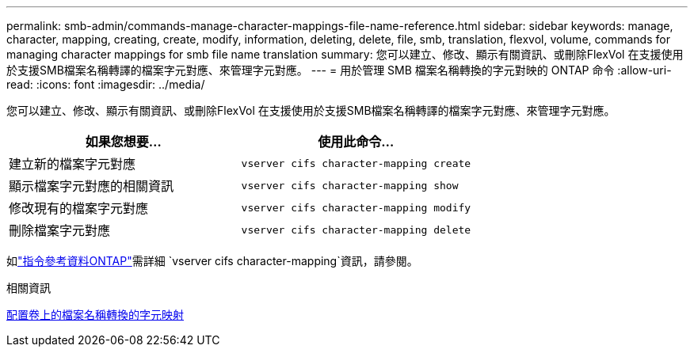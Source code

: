 ---
permalink: smb-admin/commands-manage-character-mappings-file-name-reference.html 
sidebar: sidebar 
keywords: manage, character, mapping, creating, create, modify, information, deleting, delete, file, smb, translation, flexvol, volume, commands for managing character mappings for smb file name translation 
summary: 您可以建立、修改、顯示有關資訊、或刪除FlexVol 在支援使用於支援SMB檔案名稱轉譯的檔案字元對應、來管理字元對應。 
---
= 用於管理 SMB 檔案名稱轉換的字元對映的 ONTAP 命令
:allow-uri-read: 
:icons: font
:imagesdir: ../media/


[role="lead"]
您可以建立、修改、顯示有關資訊、或刪除FlexVol 在支援使用於支援SMB檔案名稱轉譯的檔案字元對應、來管理字元對應。

|===
| 如果您想要... | 使用此命令... 


 a| 
建立新的檔案字元對應
 a| 
`vserver cifs character-mapping create`



 a| 
顯示檔案字元對應的相關資訊
 a| 
`vserver cifs character-mapping show`



 a| 
修改現有的檔案字元對應
 a| 
`vserver cifs character-mapping modify`



 a| 
刪除檔案字元對應
 a| 
`vserver cifs character-mapping delete`

|===
如link:https://docs.netapp.com/us-en/ontap-cli/search.html?q=vserver+cifs+character-mapping["指令參考資料ONTAP"^]需詳細 `vserver cifs character-mapping`資訊，請參閱。

.相關資訊
xref:configure-character-mappings-file-name-translation-task.adoc[配置卷上的檔案名稱轉換的字元映射]
